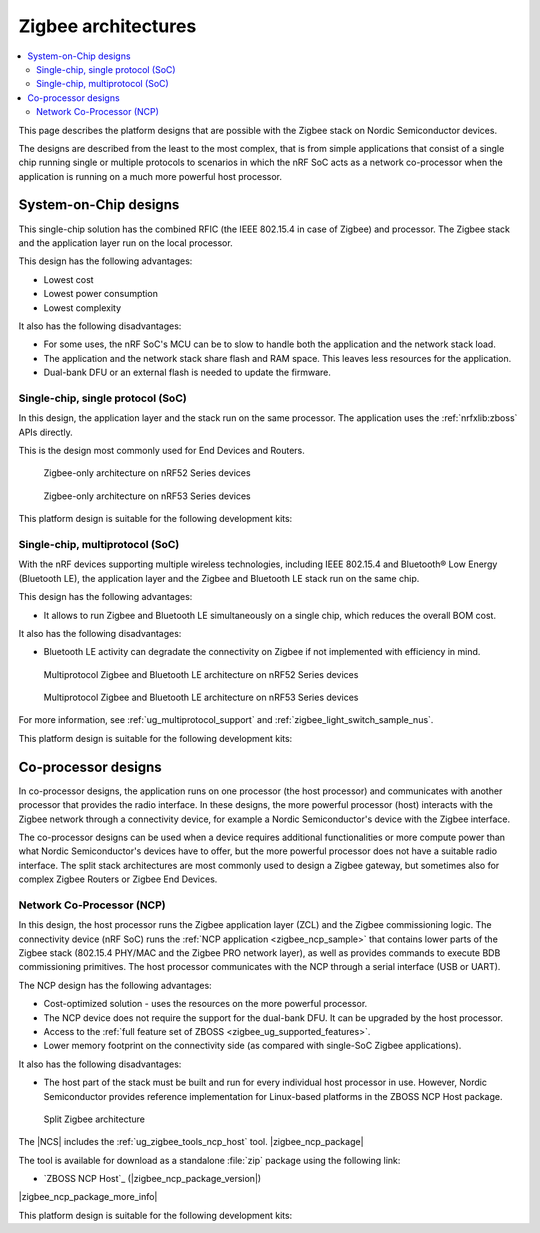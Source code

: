 .. _ug_zigbee_architectures:

Zigbee architectures
####################

.. contents::
   :local:
   :depth: 2

This page describes the platform designs that are possible with the Zigbee stack on Nordic Semiconductor devices.

The designs are described from the least to the most complex, that is from simple applications that consist of a single chip running single or multiple protocols to scenarios in which the nRF SoC acts as a network co-processor when the application is running on a much more powerful host processor.

.. _ug_zigbee_platform_design_soc:

System-on-Chip designs
**********************

This single-chip solution has the combined RFIC (the IEEE 802.15.4 in case of Zigbee) and processor.
The Zigbee stack and the application layer run on the local processor.

This design has the following advantages:

* Lowest cost
* Lowest power consumption
* Lowest complexity

It also has the following disadvantages:

* For some uses, the nRF SoC's MCU can be to slow to handle both the application and the network stack load.
* The application and the network stack share flash and RAM space.
  This leaves less resources for the application.
* Dual-bank DFU or an external flash is needed to update the firmware.

Single-chip, single protocol (SoC)
==================================

In this design, the application layer and the stack run on the same processor.
The application uses the :ref:`nrfxlib:zboss` APIs directly.

This is the design most commonly used for End Devices and Routers.

.. figure:: /images/zigbee_platform_design_soc.svg
   :alt: Zigbee-only architecture (nRF52 Series devices)

   Zigbee-only architecture on nRF52 Series devices

.. figure:: /images/zigbee_platform_design_nRF53.svg
   :alt: Zigbee-only architecture (nRF53 Series devices)

   Zigbee-only architecture on nRF53 Series devices

This platform design is suitable for the following development kits:

.. table-from-rows:: /includes/sample_board_rows.txt
   :header: heading
   :rows: nrf52840dk_nrf52840, nrf52833dk_nrf52833, nrf5340dk_nrf5340_cpuapp_and_cpuapp_ns, nrf21540dk_nrf52840

Single-chip, multiprotocol (SoC)
================================

With the nRF devices supporting multiple wireless technologies, including IEEE 802.15.4 and Bluetooth® Low Energy (Bluetooth LE), the application layer and the Zigbee and Bluetooth LE stack run on the same chip.

This design has the following advantages:

* It allows to run Zigbee and Bluetooth LE simultaneously on a single chip, which reduces the overall BOM cost.

It also has the following disadvantages:

* Bluetooth LE activity can degradate the connectivity on Zigbee if not implemented with efficiency in mind.

.. figure:: /images/zigbee_platform_design_multi.svg
   :alt: Multiprotocol Zigbee and Bluetooth LE architecture (nRF52 Series devices)

   Multiprotocol Zigbee and Bluetooth LE architecture on nRF52 Series devices

.. figure:: /images/zigbee_platform_design_nRF5340_multi.svg
   :alt: Multiprotocol Zigbee and Bluetooth LE architecture (nRF53 Series devices)

   Multiprotocol Zigbee and Bluetooth LE architecture on nRF53 Series devices

For more information, see :ref:`ug_multiprotocol_support` and :ref:`zigbee_light_switch_sample_nus`.

This platform design is suitable for the following development kits:

.. table-from-rows:: /includes/sample_board_rows.txt
   :header: heading
   :rows: nrf52840dk_nrf52840, nrf52833dk_nrf52833, nrf5340dk_nrf5340_cpuapp_and_cpuapp_ns

.. _ug_zigbee_platform_design_ncp:

Co-processor designs
********************

In co-processor designs, the application runs on one processor (the host processor) and communicates with another processor that provides the radio interface.
In these designs, the more powerful processor (host) interacts with the Zigbee network through a connectivity device, for example a Nordic Semiconductor's device with the Zigbee interface.

The co-processor designs can be used when a device requires additional functionalities or more compute power than what Nordic Semiconductor's devices have to offer, but the more powerful processor does not have a suitable radio interface.
The split stack architectures are most commonly used to design a Zigbee gateway, but sometimes also for complex Zigbee Routers or Zigbee End Devices.

.. _ug_zigbee_platform_design_ncp_details:

Network Co-Processor (NCP)
==========================

In this design, the host processor runs the Zigbee application layer (ZCL) and the Zigbee commissioning logic.
The connectivity device (nRF SoC) runs the :ref:`NCP application <zigbee_ncp_sample>` that contains lower parts of the Zigbee stack (802.15.4 PHY/MAC and the Zigbee PRO network layer), as well as provides commands to execute BDB commissioning primitives.
The host processor communicates with the NCP through a serial interface (USB or UART).

The NCP design has the following advantages:

* Cost-optimized solution - uses the resources on the more powerful processor.
* The NCP device does not require the support for the dual-bank DFU.
  It can be upgraded by the host processor.
* Access to the :ref:`full feature set of ZBOSS <zigbee_ug_supported_features>`.
* Lower memory footprint on the connectivity side (as compared with single-SoC Zigbee applications).

It also has the following disadvantages:

* The host part of the stack must be built and run for every individual host processor in use.
  However, Nordic Semiconductor provides reference implementation for Linux-based platforms in the ZBOSS NCP Host package.

.. figure:: /images/zigbee_platform_design_ncp.svg
   :alt: Split Zigbee architecture

   Split Zigbee architecture

The |NCS| includes the :ref:`ug_zigbee_tools_ncp_host` tool.
|zigbee_ncp_package|

The tool is available for download as a standalone :file:`zip` package using the following link:

* `ZBOSS NCP Host`_ (|zigbee_ncp_package_version|)

|zigbee_ncp_package_more_info|

This platform design is suitable for the following development kits:

.. table-from-rows:: /includes/sample_board_rows.txt
   :header: heading
   :rows: nrf52840dk_nrf52840, nrf52833dk_nrf52833, nrf21540dk_nrf52840
